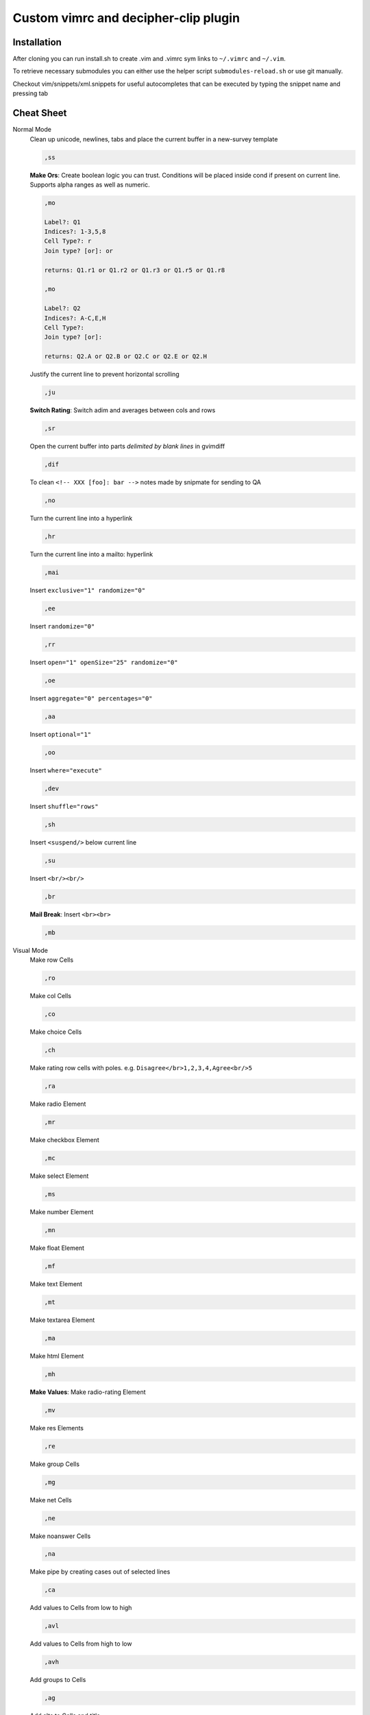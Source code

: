 ########################################
Custom vimrc and decipher-clip plugin
########################################


Installation
============
After cloning you can run install.sh to create .vim and .vimrc sym links
to ``~/.vimrc`` and ``~/.vim``.

To retrieve necessary submodules you can either use the helper
script ``submodules-reload.sh`` or use git manually.

Checkout vim/snippets/xml.snippets for useful autocompletes
that can be executed by typing the snippet name and pressing tab


Cheat Sheet
===========

Normal Mode
    Clean up unicode, newlines, tabs and place the current buffer in a new-survey template

    .. code-block::

        ,ss

    **Make Ors**: Create boolean logic you can trust. Conditions will be placed inside cond if present
    on current line. Supports alpha ranges as well as numeric.

    .. code-block::

        ,mo

        Label?: Q1
        Indices?: 1-3,5,8
        Cell Type?: r
        Join type? [or]: or

        returns: Q1.r1 or Q1.r2 or Q1.r3 or Q1.r5 or Q1.r8

        ,mo

        Label?: Q2
        Indices?: A-C,E,H
        Cell Type?:
        Join type? [or]:

        returns: Q2.A or Q2.B or Q2.C or Q2.E or Q2.H

    Justify the current line to prevent horizontal scrolling

    .. code-block::

        ,ju

    **Switch Rating**: Switch adim and averages between cols and rows

    .. code-block::

        ,sr

    Open the current buffer into parts *delimited by blank lines* in gvimdiff

    .. code-block::

        ,dif

    To clean ``<!-- XXX [foo]: bar -->`` notes made by snipmate for sending to QA

    .. code-block::

        ,no

    Turn the current line into a hyperlink

    .. code-block::

        ,hr

    Turn the current line into a mailto: hyperlink

    .. code-block::

        ,mai

    Insert ``exclusive="1" randomize="0"``

    .. code-block::

        ,ee

    Insert ``randomize="0"``

    .. code-block::

        ,rr

    Insert ``open="1" openSize="25" randomize="0"``

    .. code-block::

        ,oe

    Insert ``aggregate="0" percentages="0"``

    .. code-block::

        ,aa

    Insert ``optional="1"``

    .. code-block::

        ,oo

    Insert ``where="execute"``

    .. code-block::

        ,dev

    Insert ``shuffle="rows"``

    .. code-block::

        ,sh

    Insert ``<suspend/>`` below current line

    .. code-block::

        ,su

    Insert ``<br/><br/>``

    .. code-block::

        ,br

    **Mail Break**: Insert ``<br><br>``

    .. code-block::

        ,mb


Visual Mode
    Make row Cells

    .. code-block::

        ,ro

    Make col Cells

    .. code-block::

        ,co

    Make choice Cells

    .. code-block::

        ,ch

    Make rating row cells with poles. e.g. ``Disagree</br>1,2,3,4,Agree<br/>5``

    .. code-block::

        ,ra

    Make radio Element

    .. code-block::

        ,mr

    Make checkbox Element

    .. code-block::

        ,mc

    Make select Element

    .. code-block::

        ,ms

    Make number Element

    .. code-block::

        ,mn

    Make float Element

    .. code-block::

        ,mf

    Make text Element

    .. code-block::

        ,mt

    Make textarea Element

    .. code-block::

        ,ma

    Make html Element

    .. code-block::

        ,mh

    **Make Values**: Make radio-rating Element

    .. code-block::

        ,mv

    Make res Elements

    .. code-block::

        ,re

    Make group Cells

    .. code-block::

        ,mg

    Make net Cells

    .. code-block::

        ,ne

    Make noanswer Cells

    .. code-block::

        ,na

    Make pipe by creating cases out of selected lines

    .. code-block::

        ,ca

    Add values to Cells from low to high

    .. code-block::

        ,avl

    Add values to Cells from high to low

    .. code-block::

        ,avh

    Add groups to Cells

    .. code-block::

        ,ag

    Add alts to Cells and title

    .. code-block::

        ,aa

    Create a question comment

    .. code-block::

        ,qc

    Escape ``< and >``

    .. code-block::

        ,es

    **HTML Comment**: Comment out some text

    .. code-block::

        ,hc

    **Make Extras**: Pull text node into configurable style

    .. code-block::

        ,me

    **Quote Spaces**: HTML escape spaces

    .. code-block::

        ,qs

    Strip text-nodes from selected Cells

    .. code-block::

        ,st

    Switch selected Cells between cols and rows

    .. code-block::

        ,sw

    **Quote URL**: URL escape selection

    .. code-block::

        ,qu

    Clean out common utf-8 chars and remove excessive tabs, newlines, etc

    .. code-block::

        ,cl
